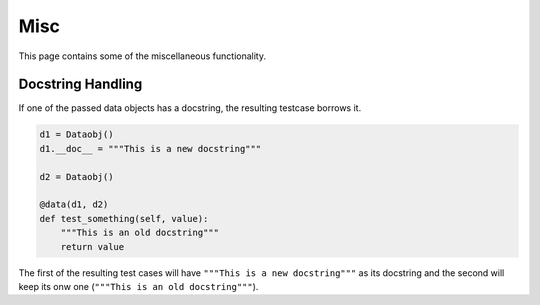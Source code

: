 Misc
====

This page contains some of the miscellaneous functionality.

Docstring Handling
------------------

If one of the passed data objects has a docstring, the resulting testcase borrows it.

.. code-block:: python

    d1 = Dataobj()
    d1.__doc__ = """This is a new docstring"""

    d2 = Dataobj()

    @data(d1, d2)
    def test_something(self, value):
        """This is an old docstring"""
        return value


The first of the resulting test cases will have ``"""This is a new docstring"""`` as its docstring and the second will
keep its onw one (``"""This is an old docstring"""``).